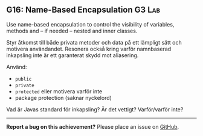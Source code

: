 #+html: <a name="16"></a>
** G16: Name-Based Encapsulation                                     :G3:Lab:

#+begin_summary
Use name-based encapsulation to control the visibility of variables, methods and -- if needed -- nested and inner classes.
#+end_summary

 Styr åtkomst till både privata metoder och data på ett lämpligt
 sätt och motivera användandet. Resonera också kring varför
 namnbaserad inkapsling inte är ett garanterat skydd mot
 aliasering.

 Använd:

 - ~public~
 - ~private~
 - ~protected~ eller motivera varför inte
 - package protection (saknar nyckelord)

 Vad är Javas standard för inkapsling? Är det vettigt? Varför/varför inte?



-----

*Report a bug on this achievement?* Please place an issue on [[https://github.com/IOOPM-UU/achievements/issues/new?title=Bug%20in%20achievement%20G16&body=Please%20describe%20the%20bug,%20comment%20or%20issue%20here&assignee=TobiasWrigstad][GitHub]].
